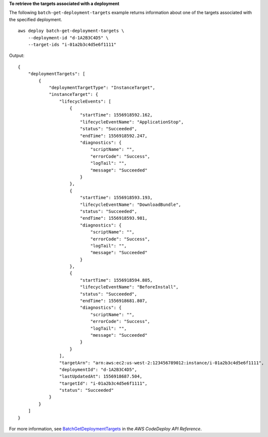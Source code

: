 **To retrieve the targets associated with a deployment**

The following ``batch-get-deployment-targets`` example returns information about one of the targets associated with the specified deployment. ::

    aws deploy batch-get-deployment-targets \
        --deployment-id "d-1A2B3C4D5" \
        --target-ids "i-01a2b3c4d5e6f1111"

Output::

    {
        "deploymentTargets": [
            {
                "deploymentTargetType": "InstanceTarget",
                "instanceTarget": {
                    "lifecycleEvents": [
                        {
                            "startTime": 1556918592.162,
                            "lifecycleEventName": "ApplicationStop",
                            "status": "Succeeded",
                            "endTime": 1556918592.247,
                            "diagnostics": {
                                "scriptName": "",
                                "errorCode": "Success",
                                "logTail": "",
                                "message": "Succeeded"
                            }
                        },
                        {
                            "startTime": 1556918593.193,
                            "lifecycleEventName": "DownloadBundle",
                            "status": "Succeeded",
                            "endTime": 1556918593.981,
                            "diagnostics": {
                                "scriptName": "",
                                "errorCode": "Success",
                                "logTail": "",
                                "message": "Succeeded"
                            }
                        },
                        {
                            "startTime": 1556918594.805,
                            "lifecycleEventName": "BeforeInstall",
                            "status": "Succeeded",
                            "endTime": 1556918681.807,
                            "diagnostics": {
                                "scriptName": "",
                                "errorCode": "Success",
                                "logTail": "",
                                "message": "Succeeded"
                            }
                        }
                    ],
                    "targetArn": "arn:aws:ec2:us-west-2:123456789012:instance/i-01a2b3c4d5e6f1111",
                    "deploymentId": "d-1A2B3C4D5",
                    "lastUpdatedAt": 1556918687.504,
                    "targetId": "i-01a2b3c4d5e6f1111",
                    "status": "Succeeded"
                }
            }
        ]
    }

For more information, see `BatchGetDeploymentTargets <https://docs.aws.amazon.com/codedeploy/latest/APIReference/API_BatchGetDeploymentTargets.html>`_ in the *AWS CodeDeploy API Reference*.
